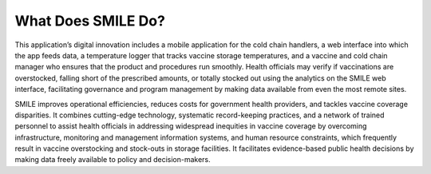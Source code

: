 What Does SMILE Do?
=====

.. image:: images/what-is-smile-2.png
  :width: 700

This application’s digital innovation includes a mobile application for the cold chain handlers, a web interface into which the app feeds data, a temperature logger that tracks vaccine storage temperatures, and a vaccine and cold chain manager who ensures that the product and procedures run smoothly. Health officials may verify if vaccinations are overstocked, falling short of the prescribed amounts, or totally stocked out using the analytics on the SMILE web interface, facilitating governance and program management by making data available from even the most remote sites.

SMILE improves operational efficiencies, reduces costs for government health providers, and tackles vaccine coverage disparities. It combines cutting-edge technology, systematic record-keeping practices, and a network of trained personnel to assist health officials in addressing widespread inequities in vaccine coverage by overcoming infrastructure, monitoring and management information systems, and human resource constraints, which frequently result in vaccine overstocking and stock-outs in storage facilities. It facilitates evidence-based public health decisions by making data freely available to policy and decision-makers.
